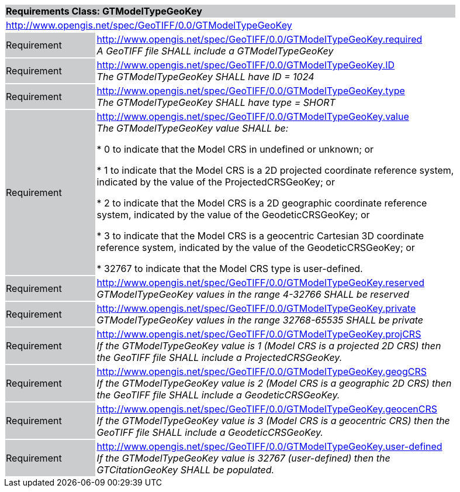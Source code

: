 [cols="1,4",width="90%"]
|===
2+|*Requirements Class: GTModelTypeGeoKey* {set:cellbgcolor:#CACCCE}
2+|http://www.opengis.net/spec/GeoTIFF/0.0/GTModelTypeGeoKey
{set:cellbgcolor:#FFFFFF}

|Requirement {set:cellbgcolor:#CACCCE}
|http://www.opengis.net/spec/GeoTIFF/0.0/GTModelTypeGeoKey.required +
_A GeoTIFF file SHALL include a GTModelTypeGeoKey_
{set:cellbgcolor:#FFFFFF}

|Requirement {set:cellbgcolor:#CACCCE}
|http://www.opengis.net/spec/GeoTIFF/0.0/GTModelTypeGeoKey.ID +
_The GTModelTypeGeoKey SHALL have ID = 1024_
{set:cellbgcolor:#FFFFFF}

|Requirement {set:cellbgcolor:#CACCCE}
|http://www.opengis.net/spec/GeoTIFF/0.0/GTModelTypeGeoKey.type +
_The GTModelTypeGeoKey SHALL have type = SHORT_
{set:cellbgcolor:#FFFFFF}

|Requirement {set:cellbgcolor:#CACCCE}
|http://www.opengis.net/spec/GeoTIFF/0.0/GTModelTypeGeoKey.value +
_The GTModelTypeGeoKey value SHALL be:_

*	0 to indicate that the Model CRS in undefined or unknown; or

*	1 to indicate that the Model CRS is a 2D projected coordinate reference system, indicated by the value of the ProjectedCRSGeoKey; or

*	2 to indicate that the Model CRS is a 2D geographic coordinate reference system, indicated by the value of the GeodeticCRSGeoKey; or

*	3 to indicate that the Model CRS is a geocentric Cartesian 3D coordinate reference system, indicated by the value of the GeodeticCRSGeoKey; or

*	32767 to indicate that the Model CRS type is user-defined.
{set:cellbgcolor:#FFFFFF}

|Requirement {set:cellbgcolor:#CACCCE}
|http://www.opengis.net/spec/GeoTIFF/0.0/GTModelTypeGeoKey.reserved +
_GTModelTypeGeoKey values in the range 4-32766 SHALL be reserved_
{set:cellbgcolor:#FFFFFF}

|Requirement {set:cellbgcolor:#CACCCE}
|http://www.opengis.net/spec/GeoTIFF/0.0/GTModelTypeGeoKey.private +
_GTModelTypeGeoKey values in the range 32768-65535 SHALL be private_
{set:cellbgcolor:#FFFFFF}

|Requirement {set:cellbgcolor:#CACCCE}
|http://www.opengis.net/spec/GeoTIFF/0.0/GTModelTypeGeoKey.projCRS +
_If the GTModelTypeGeoKey value is 1 (Model CRS is a projected 2D CRS) then the GeoTIFF file SHALL include a ProjectedCRSGeoKey._
{set:cellbgcolor:#FFFFFF}

|Requirement {set:cellbgcolor:#CACCCE}
|http://www.opengis.net/spec/GeoTIFF/0.0/GTModelTypeGeoKey.geogCRS +
_If the GTModelTypeGeoKey value is 2 (Model CRS is a geographic 2D CRS) then the GeoTIFF file SHALL include a GeodeticCRSGeoKey._
{set:cellbgcolor:#FFFFFF}

|Requirement {set:cellbgcolor:#CACCCE}
|http://www.opengis.net/spec/GeoTIFF/0.0/GTModelTypeGeoKey.geocenCRS +
_If the GTModelTypeGeoKey value is 3 (Model CRS is a geocentric CRS) then the GeoTIFF file SHALL include a GeodeticCRSGeoKey._
{set:cellbgcolor:#FFFFFF}

|Requirement {set:cellbgcolor:#CACCCE}
|http://www.opengis.net/spec/GeoTIFF/0.0/GTModelTypeGeoKey.user-defined +
_If the GTModelTypeGeoKey value is 32767 (user-defined) then the GTCitationGeoKey SHALL be populated._
{set:cellbgcolor:#FFFFFF}

|===
